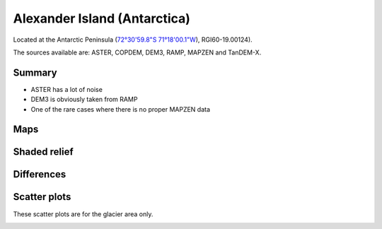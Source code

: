 Alexander Island (Antarctica)
=============================

Located at the Antarctic Peninsula (`72°30'59.8"S 71°18'00.1"W <https://goo.gl/maps/HVgBaBn5jwKv2XgPA>`_),
RGI60-19.00124).

The sources available are: ASTER, COPDEM, DEM3, RAMP, MAPZEN and TanDEM-X.

Summary
-------

- ASTER has a lot of noise
- DEM3 is obviously taken from RAMP
- One of the rare cases where there is no proper MAPZEN data

Maps
----

.. image:: /_static/dems_examples/alexander/dem_topo_color.png
    :width: 100%

Shaded relief
-------------

.. image:: /_static/dems_examples/alexander/dem_topo_shade.png
    :width: 100%


Differences
-----------

.. image:: /_static/dems_examples/alexander/dem_diffs.png
    :width: 100%



Scatter plots
-------------

These scatter plots are for the glacier area only.

.. image:: /_static/dems_examples/alexander/dem_scatter.png
    :width: 100%
